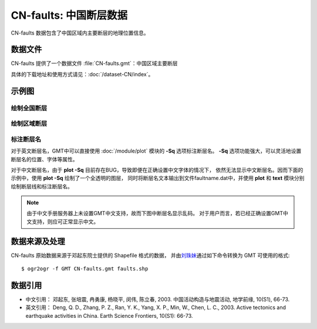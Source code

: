 CN-faults: 中国断层数据
=======================

CN-faults 数据包含了中国区域内主要断层的地理位置信息。

数据文件
--------

CN-faults 提供了一个数据文件 :file:`CN-faults.gmt`\ ：中国区域主要断层

具体的下载地址和使用方式请见：\ :doc:`/dataset-CN/index`\ 。

示例图
------

绘制全国断层
++++++++++++

.. gmtplot::
   :show-code: true
   :width: 75%

    gmt begin CN-faults png,pdf
        gmt coast -JM15c -RCN -Baf -W0.5p,black -A10000
        gmt plot CN-faults.gmt -W1p,red
    gmt end show

绘制区域断层
++++++++++++

.. gmtplot::
   :show-code: true
   :width: 50%

    gmt begin CN-regional-faults png,pdf
        gmt basemap -JM15c -R95/105/25/35 -Baf
        gmt plot CN-faults.gmt -W1p,red
    gmt end show

标注断层名
++++++++++

对于英文断层名，GMT中可以直接使用 :doc:`/module/plot` 模块的 **-Sq** 选项标注断层名。
**-Sq** 选项功能强大，可以灵活地设置断层名的位置、字体等属性。

对于中文断层名，由于 **plot -Sq** 目前存在BUG，导致即便在正确设置中文字体的情况下，
依然无法显示中文断层名。因而下面的示例中，使用 **plot -Sq** 绘制了一个全透明的图层，
同时将断层名文本输出到文件faultname.dat中，并使用 **plot** 和 **text** 模块分别
绘制断层线和标注断层名。

.. note::

   由于中文手册服务器上未设置GMT中文支持，故而下图中断层名显示乱码。
   对于用户而言，若已经正确设置GMT中文支持，则应可正常显示中文。

.. gmtplot::
   :show-code: true
   :width: 50%

    gmt begin CN-faults-labeling png,pdf
        gmt coast -JM10c -RTW -Baf -W0.5p,black
        # 由于 -Sq 无法支持中文，该命令将断层名称输出到文件faultname.dat中，并绘制了一个全透明的图层
        # 实际上，当执行脚本获得faultname.dat 后，可将该命令注释掉
        gmt plot CN-faults.gmt -Sqn1:+Lh+tfaultname.dat -aL=断层名称 -t100
        # 使用 plot 绘制断层
        gmt plot CN-faults.gmt -W1p,red
        # 标注断层名
        gmt text faultname.dat -F+f15p,46,red+a
        rm faultname.dat
    gmt end show

数据来源及处理
--------------

CN-faults 原始数据来源于邓起东院士提供的 Shapefile 格式的数据，
并由\ `刘珠妹 <https://github.com/liuzhumei>`__\ 通过如下命令转换为 GMT 可使用的格式::

    $ ogr2ogr -f GMT CN-faults.gmt faults.shp

数据引用
--------

- 中文引用： 邓起东, 张培震, 冉勇康, 杨晓平, 闵伟, 陈立春, 2003. 中国活动构造与地震活动, 地学前缘, 10(S1), 66-73.
- 英文引用： Deng, Q. D., Zhang, P. Z., Ran, Y. K., Yang, X. P., Min, W., Chen, L. C., 2003. Active tectonics and earthquake activities in China. Earth Science Frontiers, 10(S1): 66-73.

